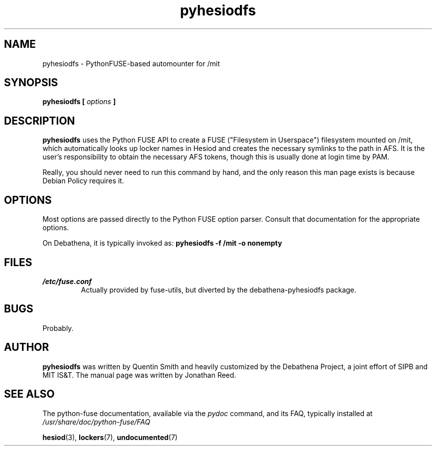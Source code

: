 .TH pyhesiodfs 1 "March 2011" Debathena debathena-pyhesiodfs
.SH NAME
pyhesiodfs \- PythonFUSE-based automounter for /mit
.SH SYNOPSIS
.B pyhesiodfs [
.I options
.B ]
.SH DESCRIPTION
.B pyhesiodfs
uses the Python FUSE API to create a FUSE ("Filesystem in Userspace")
filesystem mounted on /mit, which automatically looks up locker names
in Hesiod and creates the necessary symlinks to the path in AFS.  It
is the user's responsibility to obtain the necessary AFS tokens, though this is usually done at login time by PAM.  

Really, you should never need to run this command by hand, and the
only reason this man page exists is because Debian Policy requires it.
.SH OPTIONS
Most options are passed directly to the Python FUSE option parser.
Consult that documentation for the appropriate options.  

On Debathena, it is typically invoked as:
.B pyhesiodfs -f /mit -o nonempty

.SH FILES
.I /etc/fuse.conf
.RS
Actually provided by fuse-utils, but diverted by the debathena-pyhesiodfs package.
.SH BUGS
Probably.
.SH AUTHOR
.B pyhesiodfs
was written by Quentin Smith and heavily customized by the Debathena
Project, a joint effort of SIPB and MIT IS&T.  The manual page was
written by Jonathan Reed.
.SH "SEE ALSO"
The python-fuse documentation, available via the 
.I pydoc
command, and its FAQ, typically installed at
.I /usr/share/doc/python-fuse/FAQ

.BR hesiod (3),
.BR lockers (7),
.BR undocumented (7)


